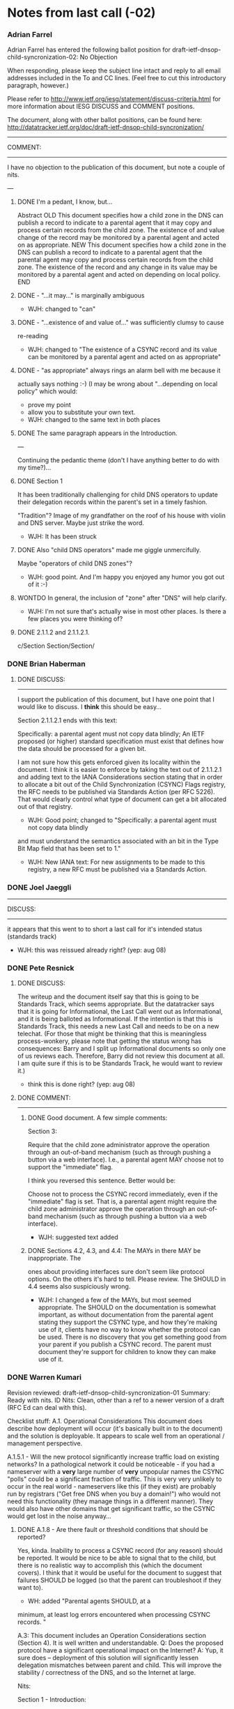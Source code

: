 * Notes from last call (-02)
  :LOGBOOK:
  - State "DONE"       from ""           [2014-09-02 Tue 16:52]
  :END:

*** Adrian Farrel
    :LOGBOOK:
    - State "DONE"       from "TODO"       [2014-09-02 Tue 13:31]
    :END:
    Adrian Farrel has entered the following ballot position for
    draft-ietf-dnsop-child-syncronization-02: No Objection

    When responding, please keep the subject line intact and reply to all
    email addresses included in the To and CC lines. (Feel free to cut this
    introductory paragraph, however.)


    Please refer to http://www.ietf.org/iesg/statement/discuss-criteria.html
    for more information about IESG DISCUSS and COMMENT positions.


    The document, along with other ballot positions, can be found here:
    http://datatracker.ietf.org/doc/draft-ietf-dnsop-child-syncronization/



    ----------------------------------------------------------------------
    COMMENT:
    ----------------------------------------------------------------------

    I have no objection to the publication of this document, but note a
    couple of nits.

    ---

**** DONE I'm a pedant, I know, but...
     :LOGBOOK:
     - State "DONE"       from "TODO"       [2014-09-02 Tue 13:23]
     :END:
    Abstract
    OLD
       This document specifies how a child zone in the DNS can publish a
       record to indicate to a parental agent that it may copy and process
       certain records from the child zone.  The existence of and value
       change of the record may be monitored by a parental agent and acted
       on as appropriate.
    NEW
       This document specifies how a child zone in the DNS can publish a
       record to indicate to a parental agent that the parental agent may
       copy and process certain records from the child zone.  The existence
       of the record and any change in its value may be monitored by a
       parental agent and acted on depending on local policy.
    END

**** DONE - "...it may..." is marginally ambiguous
     :LOGBOOK:
     - State "DONE"       from "TODO"       [2014-09-02 Tue 13:24]
     :END:
     + WJH: changed to "can"
**** DONE - "...existence of and value of..." was sufficiently clumsy to cause
     :LOGBOOK:
     - State "DONE"       from "TODO"       [2014-09-02 Tue 13:26]
     :END:
      re-reading
      + WJH: changed to "The existence of a CSYNC record and its value can
        be monitored by a parental agent and acted on as appropriate"
**** DONE - "as appropriate" always rings an alarm bell with me because it
     :LOGBOOK:
     - State "DONE"       from "TODO"       [2014-09-02 Tue 13:27]
     :END:
      actually says nothing :-)  (I may be wrong about "...depending on
      local policy" which would:
      - prove my point
      - allow you to substitute your own text.

	+ WJH: changed to the same text in both places

**** DONE The same paragraph appears in the Introduction.
     :LOGBOOK:
     - State "DONE"       from "TODO"       [2014-09-02 Tue 13:28]
     :END:

    ---

    Continuing the pedantic theme (don't I have anything better to do with
    my time?)...

**** DONE Section 1
     :LOGBOOK:
     - State "DONE"       from "TODO"       [2014-09-02 Tue 13:29]
     :END:

       It has been traditionally challenging for child DNS operators to
       update their delegation records within the parent's set in a timely
       fashion.

    "Tradition"?
    Image of my grandfather on the roof of his house with violin and DNS
    server.
    Maybe just strike the word.

    + WJH: It has been struck

**** DONE Also "child DNS operators" made me giggle unmercifully.
     :LOGBOOK:
     - State "DONE"       from "TODO"       [2014-09-02 Tue 13:30]
     :END:
    Maybe "operators of child DNS zones"?
    
    + WJH: good point.  And I'm happy you enjoyed any humor you got out of
      it :-)

**** WONTDO In general, the inclusion of "zone" after "DNS" will help clarify.

     + WJH: I'm not sure that's actually wise in most other places.  Is
       there a few places you were thinking of?

**** DONE 2.1.1.2 and 2.1.1.2.1.
     :LOGBOOK:
     - State "DONE"       from "TODO"       [2014-09-02 Tue 13:31]
     :END:

    c/Section Section/Section/


*** DONE Brian Haberman
    :LOGBOOK:
    - State "DONE"       from ""           [2014-09-02 Tue 13:36]
    :END:

***** DONE DISCUSS:
      :LOGBOOK:
      - State "DONE"       from "TODO"       [2014-09-02 Tue 13:36]
      :END:
      ----------------------------------------------------------------------

      I support the publication of this document, but I have one point that I
      would like to discuss.  I *think* this should be easy...

      Section 2.1.1.2.1 ends with this text:

         Specifically: a parental agent must not copy data blindly; An IETF
         proposed (or higher) standard specification must exist that defines
         how the data should be processed for a given bit.

      I am not sure how this gets enforced given its locality within the
      document.  I think it is easier to enforce by taking the text out of
      2.1.1.2.1 and adding text to the IANA Considerations section stating that
      in order to allocate a bit out of the Child Synchronization (CSYNC) Flags
      registry, the RFC needs to be published via Standards Action (per RFC
      5226). That would clearly control what type of document can get a bit
      allocated out of that registry.


      + WJH: Good point; changed to "Specifically: a parental agent must not copy data blindly
	and must understand the semantics associated with an bit in
	the Type Bit Map field that has been set to 1."


      + WJH: New IANA text: For new assignments to be made to this
        registry, a new RFC must be published via a Standards Action.

*** DONE Joel Jaeggli
    :LOGBOOK:
    - State "DONE"       from "TODO"       [2014-09-02 Tue 13:36]
    :END:

      ----------------------------------------------------------------------
      DISCUSS:
      ----------------------------------------------------------------------

      it appears that this went to to short a last call for it's intended
      status (standards track)

      + WJH: this was reissued already right?  (yep: aug 08)

*** DONE Pete Resnick
    :LOGBOOK:
    - State "DONE"       from "TODO"       [2014-09-02 Tue 16:52]
    :END:

***** DONE DISCUSS:
      :LOGBOOK:
      - State "DONE"       from "TODO"       [2014-09-02 Tue 16:52]
      :END:
    The writeup and the document itself say that this is going to be
    Standards Track, which seems appropriate. But the datatracker says that
    it is going for Informational, the Last Call went out as Informational,
    and it is being balloted as Informational. If the intention is that this
    is Standards Track, this needs a new Last Call and needs to be on a new
    telechat. (For those that might be thinking that this is meaningless
    process-wonkery, please note that getting the status wrong has
    consequences: Barry and I split up Informational documents so only one of
    us reviews each. Therefore, Barry did not review this document at all. I
    am quite sure if this is to be Standards Track, he would want to review
    it.)

    + think this is done right?  (yep: aug 08)


***** DONE COMMENT:
      :LOGBOOK:
      - State "DONE"       from "TODO"       [2014-09-02 Tue 16:52]
      :END:
    ----------------------------------------------------------------------

******* DONE Good document. A few simple comments:
	:LOGBOOK:
	- State "DONE"       from "DONE"       [2014-09-02 Tue 16:52]
	- State "DONE"       from "TODO"       [2014-09-02 Tue 13:43]
	:END:

        Section 3:

          Require that the child zone administrator approve the operation
          through an out-of-band mechanism (such as through pushing a button
          via a web interface).  I.e., a parental agent MAY choose not to
          support the "immediate" flag.

        I think you reversed this sentence. Better would be:

          Choose not to process the CSYNC record immediately, even if the
          "immediate" flag is set. That is, a parental agent might require
          the child zone administrator approve the operation through an
          out-of-band mechanism (such as through pushing a button via a web
          interface).

        + WJH: suggested text added

******* DONE Sections 4.2, 4.3, and 4.4: The MAYs in there MAY be inappropriate. The
	:LOGBOOK:
	- State "DONE"       from "TODO"       [2014-09-02 Tue 16:52]
	:END:
    	ones about providing interfaces sure don't seem like protocol options. On
    	the others it's hard to tell. Please review. The SHOULD in 4.4 seems also
    	suspiciously wrong.

	+ WJH: I changed a few of the MAYs, but most seemed appropriate.
          The SHOULD on the documentation is somewhat important, as
          without documentation from the parental agent stating they
          support the CSYNC type, and how they're making use of it,
          clients have no way to know whether the protocol can be
          used.  There is no discovery that you get something good
          from your parent if you publish a CSYNC record.  The parent
          must document they're support for children to know they can
          make use of it.
*** DONE Warren Kumari
    :LOGBOOK:
    - State "DONE"       from "TODO"       [2014-09-03 Wed 15:06]
    :END:

      Revision reviewed: draft-ietf-dnsop-child-syncronization-01
      Summary: Ready with nits.
      ID Nits: Clean, other than a ref to a newer version of a draft (RFC Ed
      can deal with this).

      Checklist stuff:
      A.1.  Operational Considerations
      This document does describe how deployment will occur (it's basically
      built in to the document) and the solution is deployable.
      It appears to scale well from an operational / management perspective.

      A.1.5.1 - Will the new protocol significantly increase traffic load on
      existing networks?
      In a pathological network it could be noticeable - if you had a
      nameserver with a *very* large number of *very* unpopular names the
      CSYNC "polls" could be a significant fraction of traffic. This is very
      very unlikely to occur in the real world - nameservers like this (if
      they exist) are probably run by registrars ("Get free DNS when you buy
      a domain!") who would not need this functionality (they manage things
      in a different manner). They would also have other domains that get
      significant traffic, so the CSYNC would get lost in the noise
      anyway...

***** DONE A.1.8 - Are there fault or threshold conditions that should be reported?
      :LOGBOOK:
      - State "DONE"       from "TODO"       [2014-09-03 Wed 15:06]
      :END:
      Yes, kinda. Inability to process a CSYNC record (for any reason)
      should be reported. It would be nice to be able to signal that to the
      child, but there is no realistic way to accomplish this (which the
      document covers). I think that it would be useful for the document to
      suggest that failures SHOULD be logged (so that the parent can
      troubleshoot if they want to).

      + WH: added "Parental agents SHOULD, at a
	minimum, at least log errors encountered when processing CSYNC
	records.  "

      A.3:
      This document includes an Operation Considerations section (Section
      4). It is well written and understandable.
      Q: Does the proposed protocol have a significant operational impact on
      the Internet?
      A: Yup, it sure does -- deployment of this solution will significantly
      lessen delegation mismatches between parent and child. This will
      improve the stability / correctness of the DNS, and so the Internet at
      large.


      Nits:

      Section 1 - Introduction:
***** DONE Some resource records (RRs) in a parent zone are typically expected
      :LOGBOOK:
      - State "DONE"       from "TODO"       [2014-09-03 Wed 15:04]
      :END:
        to be in-sync [O: in-sync P: in sync] with the source data in the
      child's zone.

***** DONE This difficulty is frequently from simple operator laziness [O: This
      :LOGBOOK:
      - State "DONE"       from "TODO"       [2014-09-03 Wed 15:04]
      :END:
      difficulty is frequently from simple operator laziness
        or because of the complexities of... P: These difficulties may stem
      from operator laziness, as well as from the complexities of...]

***** DONE This specification was not designed to synchronize DNSSEC security
      :LOGBOOK:
      - State "DONE"       from "TODO"       [2014-09-03 Wed 15:03]
      :END:
        records, such as DS RRsets.  For a solution to this problem, see the
        complimentary [O: complimentary P: complementary] solution
        [I-D.ietf-dnsop-delegation-trust-maintainance],

      (I do like the fact that the document is complimentary about
      I-D.ietf-dnsop-delegation-trust-maintainance :-)


***** DONE Section 4:
      :LOGBOOK:
      - State "DONE"       from "TODO"       [2014-09-03 Wed 15:02]
      :END:
       Where [O: where P: Where] errors for CSYNC processing are published

       + WH: already done

***** WONTDO Section 2.1.1.2.1:
      "Specifically: a parental agent must not copy data blindly; An IETF
       proposed (or higher) standard specification"
      I think the 'A' in 'An' does not need to be capitalized.

      + WH: text was revised since then and this no longer applies

***** DONE Section 3.2.2:
      :LOGBOOK:
      - State "DONE"       from "TODO"       [2014-09-03 Wed 15:01]
      :END:
      "The A and AAAA type flags indicates that the A and AAAA,
       respectively, address glue records for in-bailiwick NS records within
       the child zone should be copied into the parent’s delegation
       information."

      I found this sentence difficult to parse (even though I know what it
      was trying to say). I think that just dropping the "respectively"
      would make it much clearer (and folk won't get confused).

      + WH: so dropped


***** DONE Acknowlegement:
      :LOGBOOK:
      - State "DONE"       from "TODO"       [2014-09-03 Wed 15:00]
      :END:
      Olafur is listed as "Olafur Gu[eth]mundsson" - I believe that he'd
      prefer: Ólafur Guðmundsson if possible else Olafur Gudmundsson.

      + WH: was already done

***** DONE A thank you also goes out to Ed Lewis, who the author
      :LOGBOOK:
      - State "DONE"       from "TODO"       [2014-09-03 Wed 15:00]
      :END:
        held many conversations with  [O: who...with P: with whom ...] about
      the issues surrounding parent/
        child relationships and synchronization.


      More than Nits:
***** DONE Section 3.1:
      :LOGBOOK:
      - State "DONE"       from "TODO"       [2014-09-03 Wed 14:59]
      :END:
      "If the SOA records from the first and last steps have different
       serial numbers, then the CSYNC record obtained in the second set MUST
       NOT be processed. The operation MAY be restarted or retried in the
       future."
      I think it might be helpful to explain *why* the SOA might change
      (otherwise it kinda sounds like the processing of the CSYNC record
      caused the change). Something like: If the SOA records from the first
      and last steps have different
       serial numbers (for example, because the zone was edited during the
      interval between steps 1 and 4), then ..."

      + WH: added a variation: "(for example, because the zone was
	edited and republished during the interval between steps 1 and
	4)"

***** DONE 6: IANA Considerations:
      :LOGBOOK:
      - State "DONE"       from "TODO"       [2014-09-03 Wed 14:58]
      :END:
      I think that this document is creating an IANA registry, and will
      probably need a longer bit of text (basically requesting that the IANA
      creates the registry). Not sure though.
      
      + WH: done previously based on text, I think, from Warren if I recall.

* Notes from IESG review (-03)

*** DONE Alia Atlas

***** DONE First sentence in Sec 1 is missing an it:
      :LOGBOOK:
      - State "DONE"       from "TODO"       [2014-11-25 Tue 16:05]
      :END:
      "This document specifies how a child zone in the DNS ([RFC1034],
         [RFC1035]) can publish a record to indicate to a parental agent that
         can copy and process certain records from the child zone."

      WJH: Added

***** DUP In Sec 2: What does unpunishable data mean in
      :LOGBOOK:
      - State "DONE"       from "TODO"       [2014-11-25 Tue 16:06]
      :END:
      "Errors due to unsupported Type Bit Map bits, or otherwise
      nonpunishable data, SHALL result in no change to the parent zone's
      delegation information for the Child."

      WJH: It was a typo and already changed to "publishable"

***** DONE In Sec 3.1:

      It says " If the SOA serial numbers are equal but less than the
      CSYNC record's SOA Serial Field [RFC1982], the record MUST NOT be
      processed."  which seems to contradict what is stated in Sec
      2.1.1.1 "If the soaminimum flag is not set, parental agents MUST
      ignore the value in the SOA Serial Field.  Clients can set the
      field to any value if the soaminimum flag is unset, such as the
      number zero."

      Perhaps I'm missing a relevant DNS clue?

      WJH: good catch!  Changed to "If the soaminimum flag is set and the
      SOA serial numbers are equal but less than the CSYNC record's SOA
      Serial Field..."

*** Barry Leiba

***** DONE In the definition of the CSYNC Flags registry in the IANA
      Considerations, you have two conflicting statements:

      ONE:
         Assignment of new flag values are subject to
         "RFC Required" specifications [RFC5226].

      TWO:
         For new assignments to be made to this registry, a new RFC must be
         published via a Standards Action.

      Which is it: RFC Required, or Standards Action?  They are
      different (the former allows for Experimental or Informational
      RFCs, and RFCs in the Independent or IRTF streams; the latter
      requires a Standards Track RFC in the IETF stream).  There's
      also "IETF Review", which requires an IETF stream RFC, but
      allows Informational or Experimental).

      WJH: Changed to be standards-track

*** DONE Pete Resnick

***** DONE Sections 4.2, 4.3, and 4.4:

      The MAYs in there MAY be inappropriate. The ones about providing
      interfaces sure don't seem like protocol options. On the others
      it's hard to tell. Please review. The SHOULDs in 4.1 and 4.4 seems
      also suspiciously wrong.


      Pete: last time I responded with the following comment.  Maybe it
      wasn't read, as the same comment is being repeated without a
      response to the following comment: 

  	+ WJH: I changed a few of the MAYs, but most seemed appropriate.
            The SHOULD on the documentation is somewhat important, as
            without documentation from the parental agent stating they
            support the CSYNC type, and how they're making use of it,
            clients have no way to know whether the protocol can be
            used.  There is no discovery that you get something good
            from your parent if you publish a CSYNC record.  The parent
            must document they're support for children to know they can
            make use of it.

     Since you added additional text addressing the API related concern,
     I changed one MAY to a "may" in the following sentence:

          -   <t>Parental agents MAY offer a configuration interface to allow
          +   <t>Parental agents may offer a configuration interface to allow
              child operators to specify which nameserver should be considered
              the master to send data queries too.

     The 4.3 section didn't have similar MAYs, so I didn't do
     anything about them.

     In 4.4, I made the following change:

          -  <t>The frequency with which they poll clients (which MAY
          +  <t>The frequency with which they poll clients (which may
             also be configurable by the client)</t>


     For the SHOULD in 4.1, I downcased it as well:

          - Parental agents SHOULD, at a
          + Parental agents should, at a
            minimum, at least log errors encountered when processing CSYNC
            records.

     For the SHOULD in 4.4, I didn't change it.  Because, as mentioned
     previously, publicly documenting the parameters is fairly
     important.

     Maybe these address your concerns?  Your previous comment was
     rather vague in exactly what your issues were, so I'm guessing at
     what you wanted done.

*** TODO Richard Barnes

***** TODO Adding on to Ted's DISCUSS:

      The Security Considerations need to make clear that this
      mechanism MUST NOT be used to synchronize DS records between
      child and parent (whether this is allowed through the base
      protocol or some extension).  This is because the DS records are
      the only thing the parent has that allows it to validate all the
      DNSSEC signatures that it is required to verify -- if an
      attacker can change the DS record, then it can change any other
      record it wants to.

*** TODO Stephen Farrell
*** TODO Ted Lemon

#+TODO: TODO | DONE DUP DUP

